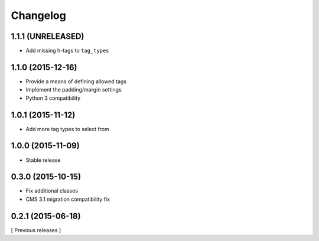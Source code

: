 Changelog
=========

1.1.1 (UNRELEASED)
------------------
* Add missing h-tags to ``tag_types``

1.1.0 (2015-12-16)
------------------

* Provide a means of defining allowed tags
* Implement the padding/margin settings
* Python 3 compatibility

1.0.1 (2015-11-12)
------------------

* Add more tag types to select from


1.0.0 (2015-11-09)
------------------

* Stable release


0.3.0 (2015-10-15)
------------------

* Fix additional classes
* CMS 3.1 migration compatibility fix


0.2.1 (2015-06-18)
------------------

[ Previous releases ]

